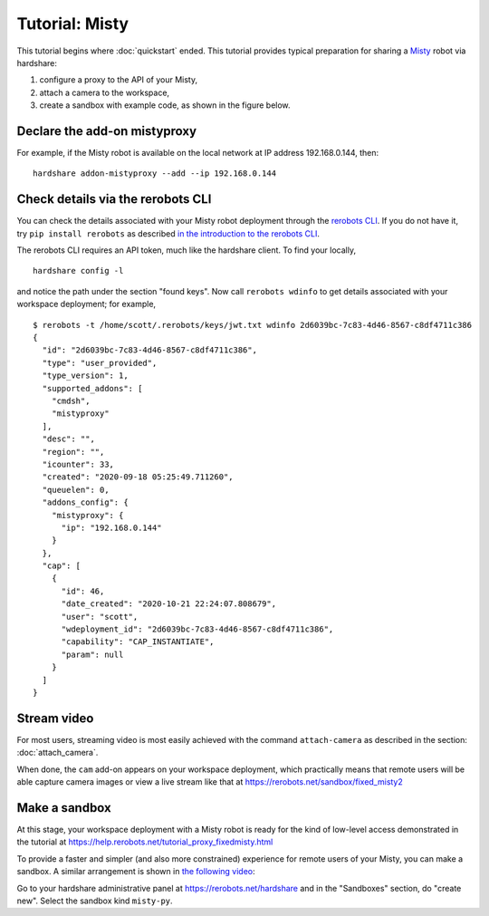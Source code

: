 Tutorial: Misty
===============

This tutorial begins where :doc:`quickstart` ended. This tutorial provides
typical preparation for sharing a Misty_ robot via hardshare:

1. configure a proxy to the API of your Misty,
2. attach a camera to the workspace,
3. create a sandbox with example code, as shown in the figure below.

.. image:: figures/screenshot-misty2sandbox-20201124.png


Declare the add-on mistyproxy
-----------------------------

For example, if the Misty robot is available on the local network at IP address
192.168.0.144, then::

  hardshare addon-mistyproxy --add --ip 192.168.0.144


Check details via the rerobots CLI
----------------------------------

You can check the details associated with your Misty robot deployment through
the `rerobots CLI <https://rerobots-py.readthedocs.io/en/latest/cli.html>`_.  If
you do not have it, try ``pip install rerobots`` as described `in the
introduction to the rerobots CLI <https://rerobots-py.readthedocs.io/en/latest/intro.html>`_.

The rerobots CLI requires an API token, much like the hardshare client. To find your locally, ::

  hardshare config -l

and notice the path under the section "found keys". Now call ``rerobots wdinfo``
to get details associated with your workspace deployment; for example, ::

  $ rerobots -t /home/scott/.rerobots/keys/jwt.txt wdinfo 2d6039bc-7c83-4d46-8567-c8df4711c386
  {
    "id": "2d6039bc-7c83-4d46-8567-c8df4711c386",
    "type": "user_provided",
    "type_version": 1,
    "supported_addons": [
      "cmdsh",
      "mistyproxy"
    ],
    "desc": "",
    "region": "",
    "icounter": 33,
    "created": "2020-09-18 05:25:49.711260",
    "queuelen": 0,
    "addons_config": {
      "mistyproxy": {
	"ip": "192.168.0.144"
      }
    },
    "cap": [
      {
	"id": 46,
	"date_created": "2020-10-21 22:24:07.808679",
	"user": "scott",
	"wdeployment_id": "2d6039bc-7c83-4d46-8567-c8df4711c386",
	"capability": "CAP_INSTANTIATE",
	"param": null
      }
    ]
  }


Stream video
------------

For most users, streaming video is most easily achieved with the command
``attach-camera`` as described in the section: :doc:`attach_camera`.

When done, the ``cam`` add-on appears on your workspace deployment, which
practically means that remote users will be able capture camera images or view a
live stream like that at https://rerobots.net/sandbox/fixed_misty2


Make a sandbox
--------------

At this stage, your workspace deployment with a Misty robot is ready for the
kind of low-level access demonstrated in the tutorial at https://help.rerobots.net/tutorial_proxy_fixedmisty.html

To provide a faster and simpler (and also more constrained) experience for
remote users of your Misty, you can make a sandbox.
A similar arrangement is shown in `the following video <https://vimeo.com/440801712>`_:

.. raw:: html

  <iframe src="https://player.vimeo.com/video/440801712" width="640" height="360" frameborder="0" webkitallowfullscreen mozallowfullscreen allowfullscreen></iframe>

Go to your hardshare administrative panel at https://rerobots.net/hardshare
and in the "Sandboxes" section, do "create new".
Select the sandbox kind ``misty-py``.


.. _Misty: https://www.mistyrobotics.com/
